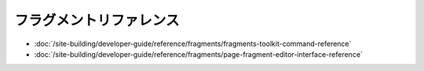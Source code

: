 フラグメントリファレンス
===================

-  :doc:`/site-building/developer-guide/reference/fragments/fragments-toolkit-command-reference`
-  :doc:`/site-building/developer-guide/reference/fragments/page-fragment-editor-interface-reference`
